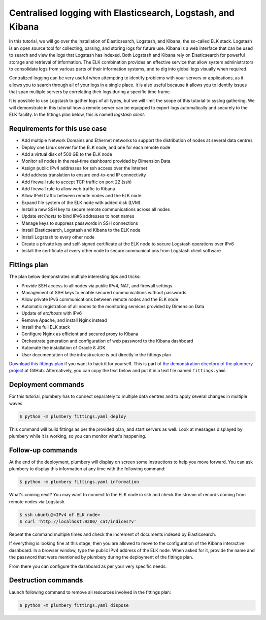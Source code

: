 ============================================================
Centralised logging with Elasticsearch, Logstash, and Kibana
============================================================

In this tutorial, we will go over the installation of Elasticsearch, Logstash,
and Kibana, the so-called ELK stack. Logstash is an open source tool for
collecting, parsing, and storing logs for future use. Kibana is a web interface
that can be used to search and view the logs that Logstash has indexed. Both
Logstash and Kibana rely on Elasticsearch for powerful storage and retrieval
of information. The ELK combination provides an effective service that allow
system administrators to consolidate logs from various parts of their information
systems, and to dig into global logs visually when required.

Centralized logging can be very useful when attempting to identify problems with
your servers or applications, as it allows you to search through all of your
logs in a single place. It is also useful because it allows you to identify
issues that span multiple servers by correlating their logs during a specific time frame.

It is possible to use Logstash to gather logs of all types, but we will limit
the scope of this tutorial to syslog gathering. We will demonstrate in this
tutorial how a remote server can be equipped to export logs automatically and
securely to the ELK facility. In the fittings plan below, this is named `logstash client`.


Requirements for this use case
------------------------------

* Add multiple Network Domains and Ethernet networks to support the distribution of nodes at several data centres
* Deploy one Linux server for the ELK node, and one for each remote node
* Add a virtual disk of 500 GB to the ELK node
* Monitor all nodes in the real-time dashboard provided by Dimension Data
* Assign public IPv4 addresses for ssh access over the Internet
* Add address translation to ensure end-to-end IP connectivity
* Add firewall rule to accept TCP traffic on port 22 (ssh)
* Add firewall rule to allow web traffic to Kibana
* Allow IPv6 traffic between remote nodes and the ELK node
* Expand file system of the ELK node with added disk (LVM)
* Install a new SSH key to secure remote communications across all nodes
* Update `etc/hosts` to bind IPv6 addresses to host names
* Manage keys to suppress passwords in SSH connections
* Install Elasticsearch, Logstash and Kibana to the ELK node
* Install Logstash to every other node
* Create a private key and self-signed certificate at the ELK node to secure Logstash operations over IPv6
* Install the certificate at every other node to secure communications from Logstash client software

Fittings plan
-------------

The plan below demonstrates multiple interesting tips and tricks:

* Provide SSH access to all nodes via public IPv4, NAT, and firewall settings
* Management of SSH keys to enable secured communications without passwords
* Allow private IPv6 communications between remote nodes and the ELK node
* Automatic registration of all nodes to the monitoring services provided by Dimension Data
* Update of `etc/hosts` with IPv6
* Remove Apache, and install Nginx instead
* Install the full ELK stack
* Configure Nginx as efficient and secured proxy to Kibana
* Orchestrate generation and configuration of web password to the Kibana dashboard
* Automate the installation of Oracle 8 JDK
* User documentation of the infrastructure is put directly in the fittings plan

`Download this fittings plan`_ if you want to hack it for yourself. This is part of `the demonstration
directory of the plumbery project`_ at GitHub. Alternatively, you can copy the
text below and put it in a text file named ``fittings.yaml``.

.. code-block:: yaml
   :linenos:

    ---

    information:
      - "Centralised logging with Elasticsearch, Logstash, and Kibana."

    links:
      documentation: https://plumbery.readthedocs.org/en/latest/tutorial.elk.html
      credit: http://www.exonet3i.net/evernote/How%20To%20Install%20Elasticsearch,%20Logstash,%20and%20K%20%5B3%5D.html

    defaults:

      # the same network domain is used at various facilities
      #
      domain:
        name: ELKFox
        description: "Demonstration of Elasticsearch, Logstash and Kibana"
        ipv4: auto

      # the same ethernet configuration is used at various facilities
      #
      ethernet:
        name: ELKNetwork
        subnet: 10.0.0.0

      # default settings for a remote logger
      #
      logstashForwarder:

        description: "#logstash-forwarder #ubuntu"

        information:
          - "a remote server with logstash-forwarder"

        appliance: 'Ubuntu 14'

        cpu: 2
        memory: 4

        glue:
          - internet 22

        monitoring: essentials

        cloud-config:

          hostname: "{{ node.name }}"

          packages:
            - ntp

          write_files:

            - path: /root/hosts.awk
              content: |
                #!/usr/bin/awk -f
                /^{{ node.private }}/ {next}
                /^{{ node.ipv6 }}/ {next}
                /^{{ dd-au::AU10::logstashServer.ipv6 }}/ {next}
                {print}
                END {
                 print "{{ node.private }}    {{ node.name }}"
                 print "{{ node.ipv6 }}    {{ node.name }}"
                 print "{{ dd-au::AU10::logstashServer.ipv6 }}    logstashServer"
                }

            - path: /root/logstash-forwarder.conf
              content: |
                {
                  "network": {
                    "servers": [ "{{ dd-au::AU10::logstashServer.ipv6 }}:5000" ],
                    "timeout": 15,
                    "ssl ca": "/etc/logstash-pki/logstash-forwarder.crt"
                  },

                  "files": [
                    {
                      "paths": [
                        "/var/log/syslog",
                        "/var/log/auth.log"
                       ],
                      "fields": { "type": "syslog" }
                    }
                  ]
                }

          runcmd:

            - echo "===== Handling ubuntu identity"
            - cp -n /etc/ssh/ssh_host_rsa_key /home/ubuntu/.ssh/id_rsa
            - cp -n /etc/ssh/ssh_host_rsa_key.pub /home/ubuntu/.ssh/id_rsa.pub
            - chown ubuntu:ubuntu /home/ubuntu/.ssh/*
            - sed -i "/StrictHostKeyChecking/s/^.*$/    StrictHostKeyChecking no/" /etc/ssh/ssh_config

            - echo "===== Updating /etc/hosts"
            - cp -n /etc/hosts /etc/hosts.original
            - awk -f /root/hosts.awk /etc/hosts >/etc/hosts.new && mv /etc/hosts.new /etc/hosts

            - echo "===== Installing logstash-forwarder"
            - cd /root
            - wget -qO - https://packages.elastic.co/GPG-KEY-elasticsearch | sudo apt-key add -
            - echo "deb http://packages.elastic.co/logstashforwarder/debian stable main" | sudo tee /etc/apt/sources.list.d/logstashforwarder.list
            - apt-get update
            - apt-get install logstash-forwarder

            - echo "===== Securing logstash-forwarder"
            - sleep 1m
            - mkdir /etc/logstash-pki
            - rsync -zhave "ssh -i /home/ubuntu/.ssh/id_rsa" ubuntu@logstashServer:/var/rsync/logstash-forwarder.crt /etc/logstash-pki

            - echo "===== Configuring logstash"
            - cp -n /etc/logstash-forwarder.conf /etc/logstash-forwarder.conf.origin
            - cp /root/logstash-forwarder.conf /etc/logstash-forwarder.conf
            - service logstash-forwarder restart


      # default settings for all nodes created by plumbery
      #
      cloud-config:

        # plumbery generates a random key pair
        #
        ssh_keys:
          rsa_private: |
            {{ key.rsa_private }}
          rsa_public: "{{ key.rsa_public }}"

        users:
          - default

          - name: ubuntu
            sudo: 'ALL=(ALL) NOPASSWD:ALL'
            ssh-authorized-keys:
              - "{{ key.rsa_public }}"
              - "{{ local.rsa_public }}"

          - name: root
            ssh-authorized-keys:
              - "{{ key.rsa_public }}"
              - "{{ local.rsa_public }}"

        disable_root: false
        ssh_pwauth: false

    ---
    locationId: AU10
    regionId: dd-au

    blueprints:

      - logstash:

          ethernet:
            accept:
              - dd-ap::AP5::ELKNetwork

          nodes:

            - logstashServer:  # a combo of logstash, elasticsearch, and kibana

                description: "#logstash #elasticsearch #dashboard #kibana #ubuntu"

                information:
                  - "a web dashboard to visualize logs:"
                  - "http://{{ node.public }}"
                  - "authenticate with 'dashboard' and '{{ dashboard.secret }}'"
                  - "troubleshoot with:"
                  - "$ ssh ubuntu@{{ node.public }}"
                  - "check the feeding of elasticsearch with:"
                  - "$ curl 'http://localhost:9200/_cat/indices?v'"
                  - "validate the configuration of logstash with:"
                  - "$ service logstash configtest"

                appliance: 'Ubuntu 14'

                cpu: 2
                memory: 4

                disks:
                  - 1 500 standard

                glue:
                  - internet 22 80

                monitoring: essentials

                cloud-config:

                  hostname: "{{ node.name }}"

                  bootcmd:

                    # remove apache
                    - apt-get remove apache2 -y
                    - apt-get autoremove -y

                    # automate acceptance of oracle licence
                    - echo "oracle-java8-installer shared/accepted-oracle-license-v1-1 select true" | sudo debconf-set-selections
                    - echo "oracle-java8-installer shared/accepted-oracle-license-v1-1 seen true" | sudo debconf-set-selections

                  apt_sources:
                    - source: "ppa:webupd8team/java"

                  packages:
                    - ntp
                    - oracle-java8-installer
                    - nginx
                    - apache2-utils
                    - python-pip

                  write_files:

                    - path: /root/hosts.awk
                      content: |
                        #!/usr/bin/awk -f
                        /^{{ node.private }}/ {next}
                        /^{{ node.ipv6 }}/ {next}
                        /^{{ logstash-AU10.ipv6 }}/ {next}
                        /^{{ dd-ap::AP5::logstash-AP5.ipv6 }}/ {next}
                        {print}
                        END {
                         print "{{ node.private }}    {{ node.name }}"
                         print "{{ node.ipv6 }}    {{ node.name }}"
                         print "{{ logstash-AU10.ipv6 }}    logstash-AU10"
                         print "{{ dd-ap::AP5::logstash-AP5.ipv6 }}    logstash-AP5"
                        }

                    - path: /root/nginx-sites-available-default
                      content: |
                        server {
                            listen 80;

                            server_name {{ node.public }};

                            auth_basic "Restricted Access";
                            auth_basic_user_file /etc/nginx/htpasswd.users;

                            location / {
                                proxy_pass http://localhost:5601;
                                proxy_http_version 1.1;
                                proxy_set_header Upgrade $http_upgrade;
                                proxy_set_header Connection 'upgrade';
                                proxy_set_header Host $host;
                                proxy_cache_bypass $http_upgrade;
                            }
                        }

                    - path: /root/logstash-conf.d-01-lumberjack-input.conf
                      content: |
                        input {
                          lumberjack {
                            port => 5000
                            type => "logs"
                            ssl_certificate => "/etc/pki/tls/certs/logstash-forwarder.crt"
                            ssl_key => "/etc/pki/tls/private/logstash-forwarder.key"
                          }
                        }

                    - path: /root/logstash-conf.d-10-syslog.conf
                      content: |
                        filter {
                          if [type] == "syslog" {
                            grok {
                              match => { "message" => "%{SYSLOGTIMESTAMP:syslog_timestamp} %{SYSLOGHOST:syslog_hostname} %{DATA:syslog_program}(?:\[%{POSINT:syslog_pid}\])?: %{GREEDYDATA:syslog_message}" }
                              add_field => [ "received_at", "%{@timestamp}" ]
                              add_field => [ "received_from", "%{host}" ]
                            }
                            syslog_pri { }
                            date {
                              match => [ "syslog_timestamp", "MMM  d HH:mm:ss", "MMM dd HH:mm:ss" ]
                            }
                          }
                        }

                    - path: /root/logstash-conf.d-30-lumberjack-output.conf
                      content: |
                        output {
                          elasticsearch { hosts => localhost }
                          stdout { codec => rubydebug }
                        }

                    - path: /root/etc-cron.d-elasticsearch_curator
                      content: |
                        @midnight     root        curator delete --older-than 120 >> /var/log/curator.log 2>&1

                  runcmd:

                    - echo "===== Growing LVM with added disk"
                    - pvcreate /dev/sdb
                    - vgextend rootvol00 /dev/sdb
                    - lvextend -l +100%FREE /dev/mapper/rootvol00-rootlvol00
                    - resize2fs /dev/mapper/rootvol00-rootlvol00

                    - echo "===== Handling ubuntu identity"
                    - cp -n /etc/ssh/ssh_host_rsa_key /home/ubuntu/.ssh/id_rsa
                    - cp -n /etc/ssh/ssh_host_rsa_key.pub /home/ubuntu/.ssh/id_rsa.pub
                    - chown ubuntu:ubuntu /home/ubuntu/.ssh/*
                    - sed -i "/StrictHostKeyChecking/s/^.*$/    StrictHostKeyChecking no/" /etc/ssh/ssh_config

                    - echo "===== Updating /etc/hosts"
                    - cp -n /etc/hosts /etc/hosts.original
                    - awk -f /root/hosts.awk /etc/hosts >/etc/hosts.new && mv /etc/hosts.new /etc/hosts

                    - echo "===== Installing logstash, elasticsearch, kibana"
                    - cd /root
                    - wget -qO - https://packages.elastic.co/GPG-KEY-elasticsearch | sudo apt-key add -
                    - echo "deb http://packages.elastic.co/elasticsearch/2.x/debian stable main" | sudo tee -a /etc/apt/sources.list.d/elasticsearch-2.x.list
                    - echo "deb http://packages.elastic.co/kibana/4.4/debian stable main" | sudo tee -a /etc/apt/sources.list.d/kibana-4.4.x.list
                    - echo "deb http://packages.elastic.co/logstash/2.2/debian stable main" | sudo tee -a /etc/apt/sources.list.d/logstash-2.2.x.list
                    - apt-get update
                    - apt-get install logstash elasticsearch kibana
                    - update-rc.d elasticsearch defaults 95 10
                    - service elasticsearch start
                    - update-rc.d kibana defaults 96 9
                    - service kibana start

                    - echo "===== Securing logstash"
                    - cp -n /etc/ssl/openssl.cnf /etc/ssl/openssl.cnf.origin
                    - sed -i "/# subjectAltName=email:copy/s/^.*$/subjectAltName = IP:{{ node.ipv6 }}/" /etc/ssl/openssl.cnf
                    - mkdir /etc/logstash-pki
                    - cd /etc/logstash-pki
                    - openssl req -config /etc/ssl/openssl.cnf -x509 -days 3650 -batch -nodes -newkey rsa:2048 -keyout logstash-forwarder.key -out logstash-forwarder.crt
                    - openssl x509 -in logstash-forwarder.crt -text -noout

                    - echo "===== Sharing certificate for remote access"
                    - mkdir /var/rsync
                    - cp /etc/logstash-pki/logstash-forwarder.crt /var/rsync
                    - chown -R ubuntu:ubuntu /var/rsync

                    - echo "===== Configuring logstash"
                    - cp /root/logstash-conf.d-01-lumberjack-input.conf /etc/logstash/conf.d/01-lumberjack-input.conf
                    - cp /root/logstash-conf.d-10-syslog.conf /etc/logstash/conf.d/10-syslog.conf
                    - cp /root/logstash-conf.d-30-lumberjack-output.conf /etc/logstash/conf.d/30-lumberjack-output.conf
                    - service logstash restart

                    - echo "===== Securing web access to Kibana"
                    - cp -n /etc/nginx/sites-available/default /etc/nginx/sites-available/default.original
                    - cp /root/nginx-sites-available-default /etc/nginx/sites-available/default
                    - htpasswd -cb /etc/nginx/htpasswd.users dashboard {{ dashboard.secret }}
                    - service nginx restart

                    - echo "===== Installing Curator to purge old logs"
                    - pip install elasticsearch-curator
                    - cp /root/etc-cron.d-elasticsearch_curator /etc/cron.d/elasticsearch_curator


            - logstash-AU10:
                default: logstashForwarder

    ---
    locationId: AP5
    regionId: dd-ap

    blueprints:

      - bees:

          ethernet:
            accept:
              - dd-au::AU10::ELKNetwork

          nodes:
            - logstash-AP5:
                default: logstashForwarder

Deployment commands
-------------------

For this tutorial, plumbery has to connect separately to multiple data centres
and to apply several changes in multiple waves.

.. sourcecode:: bash

    $ python -m plumbery fittings.yaml deploy

This command will build fittings as per the provided plan, and start
servers as well. Look at messages displayed by plumbery while it is
working, so you can monitor what's happening.

Follow-up commands
------------------

At the end of the deployment, plumbery will display on screen some instructions
to help you move forward. You can ask plumbery to display this information
at any time with the following command:

.. sourcecode:: bash

    $ python -m plumbery fittings.yaml information

What's coming next? You may want to connect to the ELK node in ssh and
check the stream of records coming from remote nodes via Logstash.

.. sourcecode:: bash

    $ ssh ubuntu@<IPv4 of ELK node>
    $ curl 'http://localhost:9200/_cat/indices?v'

Repeat the command multiple times and check the increment of documents indexed
by Elasticsearch.

If everything is looking fine at this stage, then you are allowed to move
to the configuration of the Kibana interactive dashboard. In a browser window,
type the public IPv4 address of the ELK node. When asked for it, provide
the name and the password that were mentioned by plumbery during the deployment
of the fittings plan.

From there you can configure the dashboard as per your
very specific needs.

Destruction commands
--------------------

Launch following command to remove all resources involved in the fittings plan:

.. sourcecode:: bash

    $ python -m plumbery fittings.yaml dispose


.. _`Download this fittings plan`: https://github.com/bernard357/plumbery/blob/master/demos/elk.yaml
.. _`the demonstration directory of the plumbery project`: https://github.com/bernard357/plumbery/tree/master/demos